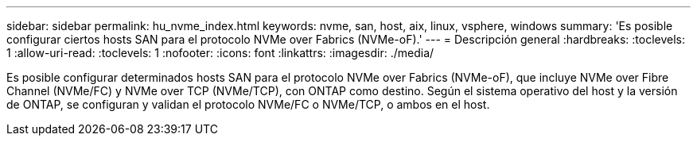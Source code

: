 ---
sidebar: sidebar 
permalink: hu_nvme_index.html 
keywords: nvme, san, host, aix, linux, vsphere, windows 
summary: 'Es posible configurar ciertos hosts SAN para el protocolo NVMe over Fabrics (NVMe-oF).' 
---
= Descripción general
:hardbreaks:
:toclevels: 1
:allow-uri-read: 
:toclevels: 1
:nofooter: 
:icons: font
:linkattrs: 
:imagesdir: ./media/


[role="lead"]
Es posible configurar determinados hosts SAN para el protocolo NVMe over Fabrics (NVMe-oF), que incluye NVMe over Fibre Channel (NVMe/FC) y NVMe over TCP (NVMe/TCP), con ONTAP como destino. Según el sistema operativo del host y la versión de ONTAP, se configuran y validan el protocolo NVMe/FC o NVMe/TCP, o ambos en el host.
